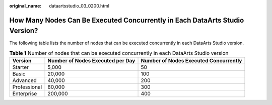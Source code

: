 :original_name: dataartsstudio_03_0200.html

.. _dataartsstudio_03_0200:

How Many Nodes Can Be Executed Concurrently in Each DataArts Studio Version?
============================================================================

The following table lists the number of nodes that can be executed concurrently in each DataArts Studio version.

.. table:: **Table 1** Number of nodes that can be executed concurrently in each DataArts Studio version

   +--------------+----------------------------------+---------------------------------------+
   | Version      | Number of Nodes Executed per Day | Number of Nodes Executed Concurrently |
   +==============+==================================+=======================================+
   | Starter      | 5,000                            | 50                                    |
   +--------------+----------------------------------+---------------------------------------+
   | Basic        | 20,000                           | 100                                   |
   +--------------+----------------------------------+---------------------------------------+
   | Advanced     | 40,000                           | 200                                   |
   +--------------+----------------------------------+---------------------------------------+
   | Professional | 80,000                           | 300                                   |
   +--------------+----------------------------------+---------------------------------------+
   | Enterprise   | 200,000                          | 400                                   |
   +--------------+----------------------------------+---------------------------------------+

